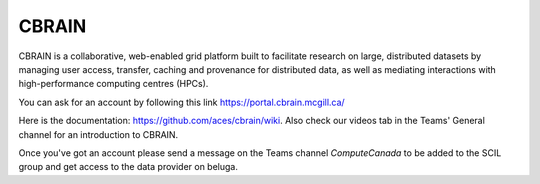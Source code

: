.. _ref_cbrain:

CBRAIN
======

.. role:: bash(code)
   :language: bash


CBRAIN is a collaborative, web-enabled grid platform built to facilitate research on large, distributed datasets by managing user access, transfer, caching and provenance for distributed data, as well as mediating interactions with high-performance computing centres (HPCs).

You can ask for an account by following this link https://portal.cbrain.mcgill.ca/

Here is the documentation: https://github.com/aces/cbrain/wiki. Also check our videos tab in the Teams' General channel for an introduction to CBRAIN.

Once you've got an account please send a message on the Teams channel `ComputeCanada` to be added to the SCIL group and get access to the data provider on beluga.
